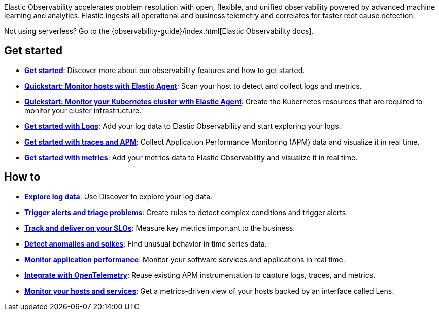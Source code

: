 // :keywords: serverless, observability, overview

Elastic Observability accelerates problem resolution with open, flexible, and unified observability powered by advanced machine learning and analytics. Elastic ingests all operational and business telemetry and correlates for faster root cause detection.

Not using serverless? Go to the {observability-guide}/index.html[Elastic Observability docs].

[discrete]
== Get started

* <<observability-get-started,*Get started*>>: Discover more about our observability features and how to get started.
* <<observability-quickstarts-monitor-hosts-with-elastic-agent,*Quickstart: Monitor hosts with Elastic Agent*>>: Scan your host to detect and collect logs and metrics.
* <<observability-quickstarts-k8s-logs-metrics,*Quickstart: Monitor your Kubernetes cluster with Elastic Agent*>>: Create the Kubernetes resources that are required to monitor your cluster infrastructure.
* <<observability-get-started-with-logs,*Get started with Logs*>>: Add your log data to Elastic Observability and start exploring your logs.
* <<observability-apm-get-started,*Get started with traces and APM*>>: Collect Application Performance Monitoring (APM) data and visualize it in real time.
* <<observability-get-started-with-metrics,*Get started with metrics*>>: Add your metrics data to Elastic Observability and visualize it in real time.

[discrete]
== How to

* <<observability-discover-and-explore-logs,*Explore log data*>>: Use Discover to explore your log data.
* <<observability-create-manage-rules,*Trigger alerts and triage problems*>>: Create rules to detect complex conditions and trigger alerts.
* <<observability-slos,*Track and deliver on your SLOs*>>: Measure key metrics important to the business.
* <<observability-aiops-detect-anomalies,*Detect anomalies and spikes*>>: Find unusual behavior in time series data.
* <<observability-apm,*Monitor application performance*>>: Monitor your software services and applications in real time.
* <<observability-apm-agents-opentelemetry,*Integrate with OpenTelemetry*>>: Reuse existing APM instrumentation to capture logs, traces, and metrics.
* <<observability-analyze-hosts,*Monitor your hosts and services*>>: Get a metrics-driven view of your hosts backed by an interface called Lens.


